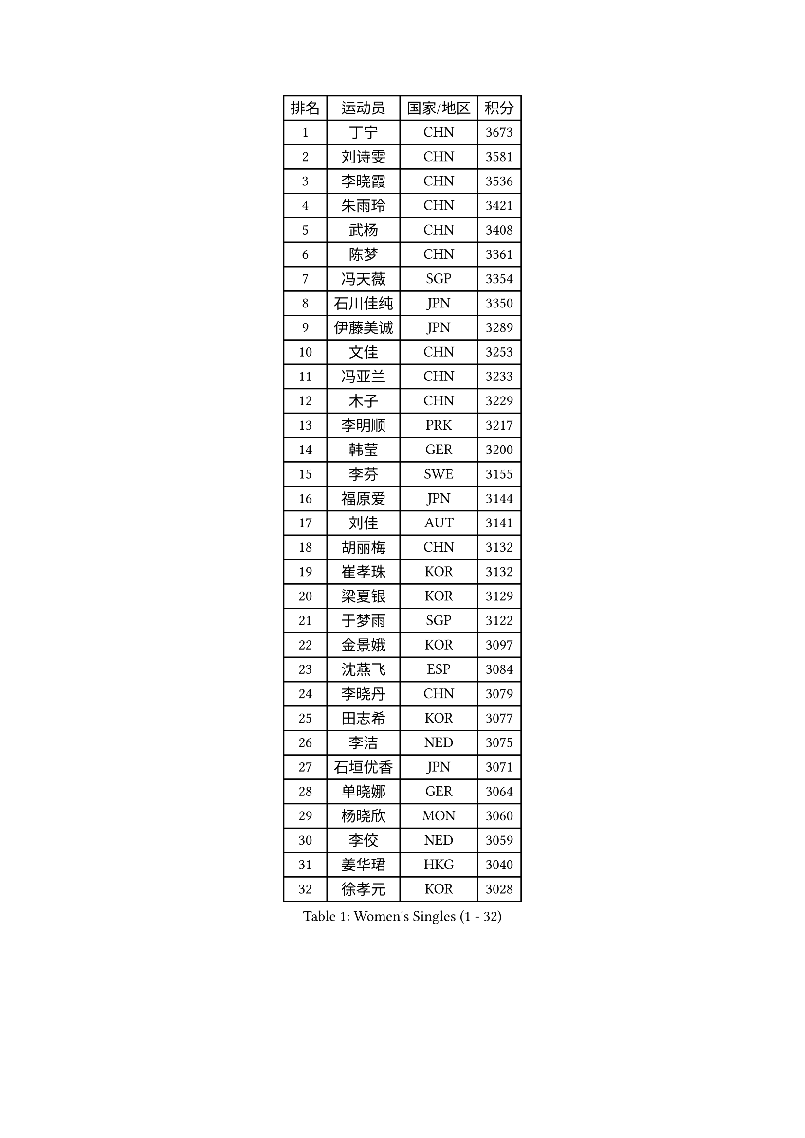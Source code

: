 
#set text(font: ("Courier New", "NSimSun"))
#figure(
  caption: "Women's Singles (1 - 32)",
    table(
      columns: 4,
      [排名], [运动员], [国家/地区], [积分],
      [1], [丁宁], [CHN], [3673],
      [2], [刘诗雯], [CHN], [3581],
      [3], [李晓霞], [CHN], [3536],
      [4], [朱雨玲], [CHN], [3421],
      [5], [武杨], [CHN], [3408],
      [6], [陈梦], [CHN], [3361],
      [7], [冯天薇], [SGP], [3354],
      [8], [石川佳纯], [JPN], [3350],
      [9], [伊藤美诚], [JPN], [3289],
      [10], [文佳], [CHN], [3253],
      [11], [冯亚兰], [CHN], [3233],
      [12], [木子], [CHN], [3229],
      [13], [李明顺], [PRK], [3217],
      [14], [韩莹], [GER], [3200],
      [15], [李芬], [SWE], [3155],
      [16], [福原爱], [JPN], [3144],
      [17], [刘佳], [AUT], [3141],
      [18], [胡丽梅], [CHN], [3132],
      [19], [崔孝珠], [KOR], [3132],
      [20], [梁夏银], [KOR], [3129],
      [21], [于梦雨], [SGP], [3122],
      [22], [金景娥], [KOR], [3097],
      [23], [沈燕飞], [ESP], [3084],
      [24], [李晓丹], [CHN], [3079],
      [25], [田志希], [KOR], [3077],
      [26], [李洁], [NED], [3075],
      [27], [石垣优香], [JPN], [3071],
      [28], [单晓娜], [GER], [3064],
      [29], [杨晓欣], [MON], [3060],
      [30], [李佼], [NED], [3059],
      [31], [姜华珺], [HKG], [3040],
      [32], [徐孝元], [KOR], [3028],
    )
  )#pagebreak()

#set text(font: ("Courier New", "NSimSun"))
#figure(
  caption: "Women's Singles (33 - 64)",
    table(
      columns: 4,
      [排名], [运动员], [国家/地区], [积分],
      [33], [森田美咲], [JPN], [3025],
      [34], [伊丽莎白 萨玛拉], [ROU], [3023],
      [35], [杜凯琹], [HKG], [3022],
      [36], [BILENKO Tetyana], [UKR], [3022],
      [37], [平野美宇], [JPN], [3019],
      [38], [帖雅娜], [HKG], [3016],
      [39], [POTA Georgina], [HUN], [3003],
      [40], [傅玉], [POR], [3002],
      [41], [MOON Hyunjung], [KOR], [3001],
      [42], [佩特丽莎 索尔佳], [GER], [2993],
      [43], [侯美玲], [TUR], [2992],
      [44], [车晓曦], [CHN], [2989],
      [45], [维多利亚 帕芙洛维奇], [BLR], [2988],
      [46], [平野早矢香], [JPN], [2984],
      [47], [李倩], [POL], [2984],
      [48], [RI Mi Gyong], [PRK], [2981],
      [49], [IVANCAN Irene], [GER], [2974],
      [50], [吴佳多], [GER], [2966],
      [51], [若宫三纱子], [JPN], [2966],
      [52], [GU Ruochen], [CHN], [2961],
      [53], [NG Wing Nam], [HKG], [2957],
      [54], [LI Xue], [FRA], [2950],
      [55], [LANG Kristin], [GER], [2949],
      [56], [陈思羽], [TPE], [2943],
      [57], [郑怡静], [TPE], [2939],
      [58], [EKHOLM Matilda], [SWE], [2939],
      [59], [WINTER Sabine], [GER], [2932],
      [60], [索菲亚 波尔卡诺娃], [AUT], [2931],
      [61], [刘斐], [CHN], [2930],
      [62], [MONTEIRO DODEAN Daniela], [ROU], [2927],
      [63], [PESOTSKA Margaryta], [UKR], [2925],
      [64], [TIKHOMIROVA Anna], [RUS], [2924],
    )
  )#pagebreak()

#set text(font: ("Courier New", "NSimSun"))
#figure(
  caption: "Women's Singles (65 - 96)",
    table(
      columns: 4,
      [排名], [运动员], [国家/地区], [积分],
      [65], [PARK Youngsook], [KOR], [2921],
      [66], [GRZYBOWSKA-FRANC Katarzyna], [POL], [2920],
      [67], [PASKAUSKIENE Ruta], [LTU], [2916],
      [68], [SOLJA Amelie], [AUT], [2915],
      [69], [#text(gray, "LEE Eunhee")], [KOR], [2901],
      [70], [李皓晴], [HKG], [2896],
      [71], [早田希娜], [JPN], [2893],
      [72], [张蔷], [CHN], [2893],
      [73], [佐藤瞳], [JPN], [2889],
      [74], [李时温], [KOR], [2887],
      [75], [森樱], [JPN], [2885],
      [76], [BALAZOVA Barbora], [SVK], [2879],
      [77], [ABE Megumi], [JPN], [2876],
      [78], [妮娜 米特兰姆], [GER], [2873],
      [79], [PARTYKA Natalia], [POL], [2871],
      [80], [LIU Xi], [CHN], [2870],
      [81], [加藤美优], [JPN], [2866],
      [82], [LEE Yearam], [KOR], [2864],
      [83], [#text(gray, "NONAKA Yuki")], [JPN], [2863],
      [84], [YOON Sunae], [KOR], [2861],
      [85], [MATELOVA Hana], [CZE], [2861],
      [86], [#text(gray, "ZHU Chaohui")], [CHN], [2860],
      [87], [CHOI Moonyoung], [KOR], [2852],
      [88], [倪夏莲], [LUX], [2852],
      [89], [SIBLEY Kelly], [ENG], [2851],
      [90], [#text(gray, "KIM Jong")], [PRK], [2851],
      [91], [LIN Ye], [SGP], [2850],
      [92], [BATRA Manika], [IND], [2846],
      [93], [刘高阳], [CHN], [2836],
      [94], [JO Yujin], [KOR], [2834],
      [95], [张默], [CAN], [2832],
      [96], [MATSUZAWA Marina], [JPN], [2824],
    )
  )#pagebreak()

#set text(font: ("Courier New", "NSimSun"))
#figure(
  caption: "Women's Singles (97 - 128)",
    table(
      columns: 4,
      [排名], [运动员], [国家/地区], [积分],
      [97], [EERLAND Britt], [NED], [2819],
      [98], [#text(gray, "PARK Seonghye")], [KOR], [2810],
      [99], [SHAO Jieni], [POR], [2809],
      [100], [MAEDA Miyu], [JPN], [2806],
      [101], [LEE I-Chen], [TPE], [2804],
      [102], [MADARASZ Dora], [HUN], [2803],
      [103], [KIM Hye Song], [PRK], [2802],
      [104], [SO Eka], [JPN], [2801],
      [105], [伯纳黛特 斯佐科斯], [ROU], [2800],
      [106], [VACENOVSKA Iveta], [CZE], [2797],
      [107], [#text(gray, "NEMOTO Riyo")], [JPN], [2793],
      [108], [SHENG Dandan], [CHN], [2793],
      [109], [XIAN Yifang], [FRA], [2790],
      [110], [浜本由惟], [JPN], [2790],
      [111], [LEE Dasom], [KOR], [2787],
      [112], [ERDELJI Anamaria], [SRB], [2787],
      [113], [HAPONOVA Hanna], [UKR], [2785],
      [114], [YOO Eunchong], [KOR], [2782],
      [115], [MATSUDAIRA Shiho], [JPN], [2780],
      [116], [LI Ching Wan], [HKG], [2780],
      [117], [STRBIKOVA Renata], [CZE], [2773],
      [118], [DOLGIKH Maria], [RUS], [2772],
      [119], [LIU Xin], [CHN], [2769],
      [120], [IACOB Camelia], [ROU], [2767],
      [121], [SONG Maeum], [KOR], [2765],
      [122], [MANTZ Chantal], [GER], [2761],
      [123], [GRUNDISCH Carole], [FRA], [2761],
      [124], [顾玉婷], [CHN], [2760],
      [125], [LOVAS Petra], [HUN], [2758],
      [126], [KOMWONG Nanthana], [THA], [2755],
      [127], [ZHENG Shichang], [CHN], [2755],
      [128], [何卓佳], [CHN], [2753],
    )
  )